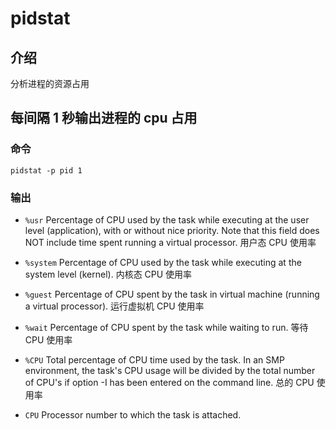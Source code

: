 * pidstat
** 介绍
分析进程的资源占用
** 每间隔 1 秒输出进程的 cpu 占用
*** 命令
#+BEGIN_SRC
pidstat -p pid 1
#+END_SRC
*** 输出
- =%usr=
       Percentage of CPU used by the task while executing at the
       user level (application), with or without nice  priority.
       Note  that this field does NOT include time spent running
       a virtual processor.
       用户态 CPU 使用率

- =%system=
       Percentage of CPU used by the task while executing at the
       system level (kernel).
       内核态 CPU 使用率

- =%guest=
       Percentage  of  CPU  spent by the task in virtual machine
       (running a virtual processor).
       运行虚拟机 CPU 使用率

- =%wait=
       Percentage of CPU spent by the task while waiting to run.
       等待 CPU 使用率

- =%CPU=
       Total percentage of CPU time used by the task. In an  SMP
       environment,  the task's CPU usage will be divided by the
       total number of CPU's if option -I has  been  entered  on
       the command line.
       总的 CPU 使用率
- =CPU=
       Processor number to which the task is attached.
